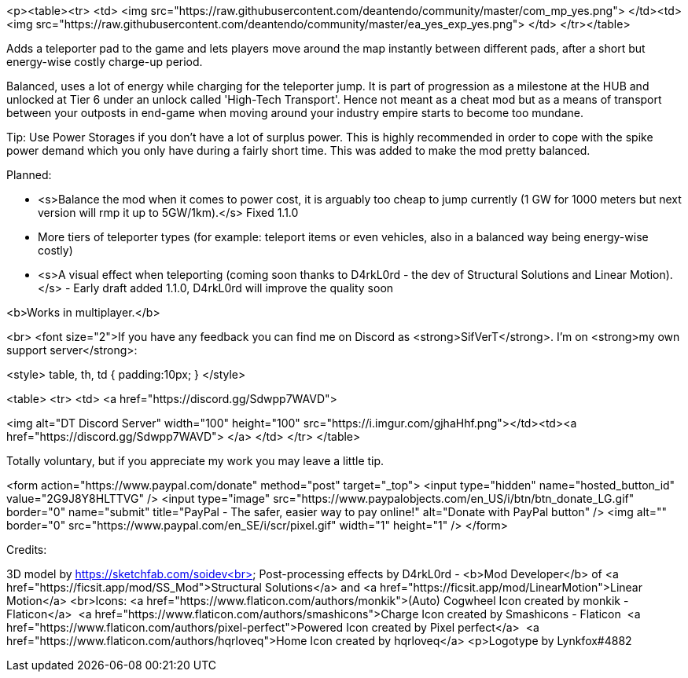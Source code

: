 <p><table><tr>
<td>
<img src="https://raw.githubusercontent.com/deantendo/community/master/com_mp_yes.png">
</td><td>
<img src="https://raw.githubusercontent.com/deantendo/community/master/ea_yes_exp_yes.png">
</td>
</tr></table>

Adds a teleporter pad to the game and lets players move around the map instantly between different pads, after a short but energy-wise costly charge-up period.

Balanced, uses a lot of energy while charging for the teleporter jump. It is part of progression as a milestone at the HUB and unlocked at Tier 6 under an unlock called 'High-Tech Transport'. Hence not meant as a cheat mod but as a means of transport between your outposts in end-game when moving around your industry empire starts to become too mundane.

Tip: Use Power Storages if you don't have a lot of surplus power. This is highly recommended in order to cope with the spike power demand which you only have during a fairly short time. This was added to make the mod pretty balanced.

Planned: 

- <s>Balance the mod when it comes to power cost, it is arguably too cheap to jump currently (1 GW for 1000 meters but next version will rmp it up to 5GW/1km).</s> Fixed 1.1.0
- More tiers of teleporter types (for example: teleport items or even vehicles, also in a balanced way being energy-wise costly)
- <s>A visual effect when teleporting (coming soon thanks to D4rkL0rd - the dev of Structural Solutions and Linear Motion).</s> - Early draft added 1.1.0, D4rkL0rd will improve the quality soon

<b>Works in multiplayer.</b>

<br>
<font size="2">If you have any feedback you can find me on Discord as <strong>SifVerT</strong>. I'm on <strong>my own support server</strong>:

<style>
table, th, td {
  padding:10px;
}
</style>

<table>
<tr>
<td>
<a href="https://discord.gg/Sdwpp7WAVD">

<img alt="DT Discord Server" width="100" height="100" src="https://i.imgur.com/gjhaHhf.png"></td><td><a href="https://discord.gg/Sdwpp7WAVD">
</a>
</td>
</tr>
</table>

Totally voluntary, but if you appreciate my work you may leave a little tip.

<form action="https://www.paypal.com/donate" method="post" target="_top">
<input type="hidden" name="hosted_button_id" value="2G9J8Y8HLTTVG" />
<input type="image" src="https://www.paypalobjects.com/en_US/i/btn/btn_donate_LG.gif" border="0" name="submit" title="PayPal - The safer, easier way to pay online!" alt="Donate with PayPal button" />
<img alt="" border="0" src="https://www.paypal.com/en_SE/i/scr/pixel.gif" width="1" height="1" />
</form>

Credits:

3D model by https://sketchfab.com/soidev<br>
Post-processing effects by D4rkL0rd - <b>Mod Developer</b> of <a href="https://ficsit.app/mod/SS_Mod">Structural Solutions</a> and <a href="https://ficsit.app/mod/LinearMotion">Linear Motion</a>
<br>Icons: <a href="https://www.flaticon.com/authors/monkik">(Auto) Cogwheel Icon created by monkik - Flaticon</a> &nbsp;<a href="https://www.flaticon.com/authors/smashicons">Charge Icon created by Smashicons - Flaticon &nbsp;<a href="https://www.flaticon.com/authors/pixel-perfect">Powered Icon created by Pixel perfect</a> &nbsp;<a href="https://www.flaticon.com/authors/hqrloveq">Home Icon created by hqrloveq</a> <p>Logotype by Lynkfox#4882
